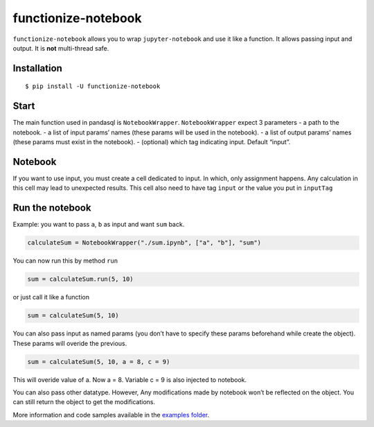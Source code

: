 functionize-notebook
====================

``functionize-notebook`` allows you to wrap ``jupyter-notebook`` and use
it like a function. It allows passing input and output. It is **not**
multi-thread safe.

Installation
------------

::

   $ pip install -U functionize-notebook

Start
-----

The main function used in pandasql is ``NotebookWrapper``.
``NotebookWrapper`` expect 3 parameters - a path to the notebook. - a
list of input params’ names (these params will be used in the notebook).
- a list of output params’ names (these params must exist in the
notebook). - (optional) which tag indicating input. Default “input”.

Notebook
--------

If you want to use input, you must create a cell dedicated to input. In
which, only assignment happens. Any calculation in this cell may lead to
unexpected results. This cell also need to have tag ``input`` or the
value you put in ``inputTag``

Run the notebook
----------------

Example: you want to pass ``a``, ``b`` as input and want ``sum`` back.

.. code:: python

   calculateSum = NotebookWrapper("./sum.ipynb", ["a", "b"], "sum")

You can now run this by method ``run``

.. code:: python

   sum = calculateSum.run(5, 10)

or just call it like a function

.. code:: python

   sum = calculateSum(5, 10)

You can also pass input as named params (you don’t have to specify these
params beforehand while create the object). These params will overide
the previous.

.. code:: python

   sum = calculateSum(5, 10, a = 8, c = 9)

This will overide value of a. Now a = 8. Variable c = 9 is also injected
to notebook.

You can also pass other datatype. However, Any modifications made by
notebook won’t be reflected on the object. You can still return the
object to get the modifications.

More information and code samples available in the `examples
folder <./examples/>`__.
